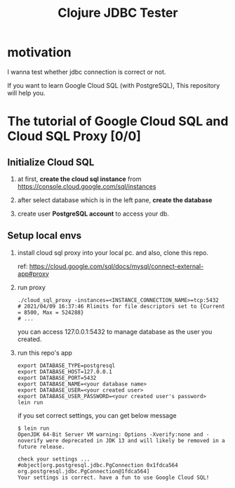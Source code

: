#+TITLE: Clojure JDBC Tester
* motivation
I wanna test whether jdbc connection is correct or not.

If you want to learn Google Cloud SQL (with PostgreSQL), This repository will help you.

* The tutorial of Google Cloud SQL and Cloud SQL Proxy [0/0]

** Initialize Cloud SQL
1. at first, *create the cloud sql instance* from https://console.cloud.google.com/sql/instances
2. after select database which is in the left pane, *create the database*

   #+ATTR_ORG: :width 500
   [[./doc/img/sql_create_db.png]]
3. create user *PostgreSQL account* to access your db.
** Setup local envs
 1. install cloud sql proxy into your local pc. and also, clone this repo.

     ref: https://cloud.google.com/sql/docs/mysql/connect-external-app#proxy

 2. run proxy

    #+BEGIN_SRC shell
./cloud_sql_proxy -instances=<INSTANCE_CONNECTION_NAME>=tcp:5432
# 2021/04/09 16:37:46 Rlimits for file descriptors set to {Current = 8500, Max = 524288}
# ...
    #+END_SRC

    you can access 127.0.0.1:5432 to manage database as the user you created.

 3. run this repo's app

    #+BEGIN_SRC shell
export DATABASE_TYPE=postgresql
export DATABASE_HOST=127.0.0.1
export DATABASE_PORT=5432
export DATABASE_NAME=<your database name>
export DATABASE_USER=<your created user>
export DATABASE_USER_PASSWORD=<your created user's password>
lein run
    #+END_SRC


    if you set correct settings, you can get below message

    #+begin_example
$ lein run
OpenJDK 64-Bit Server VM warning: Options -Xverify:none and -noverify were deprecated in JDK 13 and will likely be removed in a future release.

check your settings ...
#object[org.postgresql.jdbc.PgConnection 0x1fdca564 org.postgresql.jdbc.PgConnection@1fdca564]
Your settings is correct. have a fun to use Google Cloud SQL!
    #+end_example
